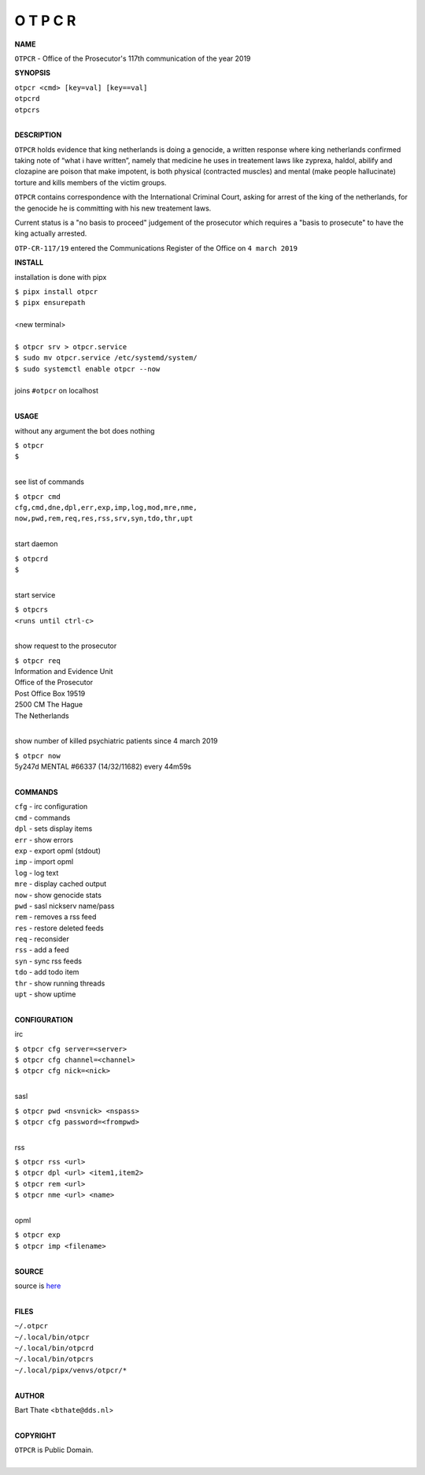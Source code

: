 O T P C R
=========


**NAME**


``OTPCR`` - Office of the Prosecutor's 117th communication of the year 2019


**SYNOPSIS**


| ``otpcr <cmd> [key=val] [key==val]``
| ``otpcrd`` 
| ``otpcrs``
|

**DESCRIPTION**


``OTPCR`` holds evidence that king
netherlands is doing a genocide, a
written response where king
netherlands confirmed taking note
of “what i have written”, namely
that medicine he uses in treatement laws
like zyprexa, haldol, abilify and clozapine
are poison that make impotent, is both
physical (contracted muscles) and
mental (make people hallucinate)
torture and kills members of the
victim groups.

``OTPCR`` contains correspondence with the
International Criminal Court, asking for arrest
of the king of the netherlands, for the genocide
he is committing with his new treatement laws.

Current status is a "no basis to proceed"
judgement of the prosecutor which requires a
"basis to prosecute" to have the king actually
arrested.


``OTP-CR-117/19`` entered the Communications
Register of the Office on ``4 march 2019``


**INSTALL**

installation is done with pipx

| ``$ pipx install otpcr``
| ``$ pipx ensurepath``
|
| <new terminal>
|
| ``$ otpcr srv > otpcr.service``
| ``$ sudo mv otpcr.service /etc/systemd/system/``
| ``$ sudo systemctl enable otpcr --now``
|
| joins ``#otpcr`` on localhost
|

**USAGE**

without any argument the bot does nothing

| ``$ otpcr``
| ``$``
|

see list of commands

| ``$ otpcr cmd``
| ``cfg,cmd,dne,dpl,err,exp,imp,log,mod,mre,nme,``
| ``now,pwd,rem,req,res,rss,srv,syn,tdo,thr,upt``
|

start daemon

| ``$ otpcrd``
| ``$``
|

start service

| ``$ otpcrs``
| ``<runs until ctrl-c>``
|

show request to the prosecutor

| ``$ otpcr req``
| Information and Evidence Unit
| Office of the Prosecutor
| Post Office Box 19519
| 2500 CM The Hague
| The Netherlands
|

show number of killed psychiatric patients since 4 march 2019

| ``$ otpcr now``
| 5y247d MENTAL #66337 (14/32/11682) every 44m59s
|

**COMMANDS**

| ``cfg`` - irc configuration
| ``cmd`` - commands
| ``dpl`` - sets display items
| ``err`` - show errors
| ``exp`` - export opml (stdout)
| ``imp`` - import opml
| ``log`` - log text
| ``mre`` - display cached output
| ``now`` - show genocide stats
| ``pwd`` - sasl nickserv name/pass
| ``rem`` - removes a rss feed
| ``res`` - restore deleted feeds
| ``req`` - reconsider
| ``rss`` - add a feed
| ``syn`` - sync rss feeds
| ``tdo`` - add todo item
| ``thr`` - show running threads
| ``upt`` - show uptime
|

**CONFIGURATION**

irc

| ``$ otpcr cfg server=<server>``
| ``$ otpcr cfg channel=<channel>``
| ``$ otpcr cfg nick=<nick>``
|

sasl

| ``$ otpcr pwd <nsvnick> <nspass>``
| ``$ otpcr cfg password=<frompwd>``
|

rss

| ``$ otpcr rss <url>``
| ``$ otpcr dpl <url> <item1,item2>``
| ``$ otpcr rem <url>``
| ``$ otpcr nme <url> <name>``
|

opml

| ``$ otpcr exp``
| ``$ otpcr imp <filename>``
|


**SOURCE**

| source is `here <https://github.com/otpcr/otpcr>`_
|

**FILES**

| ``~/.otpcr``
| ``~/.local/bin/otpcr``
| ``~/.local/bin/otpcrd``
| ``~/.local/bin/otpcrs``
| ``~/.local/pipx/venvs/otpcr/*``
|

**AUTHOR**

| Bart Thate <``bthate@dds.nl``>
|

**COPYRIGHT**

| ``OTPCR`` is Public Domain.
|
